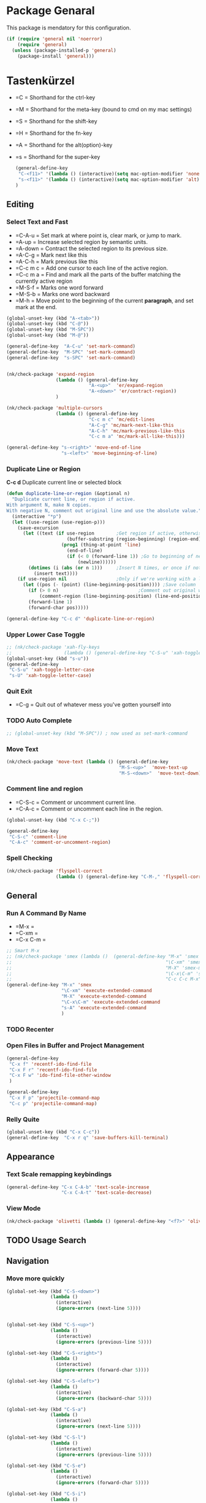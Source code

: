 * Package Genaral
  This package is mendatory for this configuration.
  #+begin_src emacs-lisp
    (if (require 'general nil 'noerror)
        (require 'general)
      (unless (package-installed-p 'general)
        (package-install 'general)))
  #+end_src
* Tastenkürzel
  - =C      = Shorthand for the ctrl-key
  - =M      = Shorthand for the meta-key (bound to cmd on my mac settings)
  - =S      = Shorthand for the shift-key
  - =H      = Shorthand for the fn-key
  - =A      = Shorthand for the alt(option)-key
  - =s      = Shorthand for the super-key

    #+begin_src emacs-lisp
      (general-define-key
       "C-<f11>" '(lambda () (interactive)(setq mac-option-modifier 'none) (message "Modifier Option set to none"))
       "s-<f11>" '(lambda () (interactive)(setq mac-option-modifier 'alt) (message "Modifier Option set to alt"))
      )
    #+end_src

** Editing
*** Select Text and Fast
    - =C-A-u   = Set mark at where point is, clear mark, or jump to mark.
    - =A-up    = Increase selected region by semantic units.
    - =A-down  = Contract the selected region to its previous size.
    - =A-C-g   = Mark next like this
    - =A-C-h   = Mark previous like this
    - =C-c m c = Add one cursor to each line of the active region.
    - =C-c m a = Find and mark all the parts of the buffer matching the currently active region
    - =M-S-f   = Marks one word forward
    - =M-S-b   = Marks one word backward
    - =M-h     = Move point to the beginning of the current *paragraph*, and set mark at the end.

    #+begin_src emacs-lisp
      (global-unset-key (kbd "A-<tab>"))
      (global-unset-key (kbd "C-@"))
      (global-unset-key (kbd "M-SPC"))
      (global-unset-key (kbd "M-@"))

      (general-define-key  "A-C-u" 'set-mark-command)
      (general-define-key  "M-SPC" 'set-mark-command)
      (general-define-key  "s-SPC" 'set-mark-command)


      (nk/check-package 'expand-region
                        (lambda () (general-define-key
                                    "A-<up>"  'er/expand-region
                                    "A-<down>" 'er/contract-region))
                        )

      (nk/check-package 'multiple-cursors
                        (lambda () (general-define-key
                                    "C-c m c" 'mc/edit-lines
                                    "A-C-g" 'mc/mark-next-like-this
                                    "A-C-h" 'mc/mark-previous-like-this
                                    "C-c m a" 'mc/mark-all-like-this)))

      (general-define-key "s-<right>" 'move-end-of-line
                          "s-<left>" 'move-beginning-of-line)
    #+end_src
*** Duplicate Line or Region
    *C-c d*
    Duplicate current line or selected block
    #+begin_src emacs-lisp
      (defun duplicate-line-or-region (&optional n)
        "Duplicate current line, or region if active.
      With argument N, make N copies.
      With negative N, comment out original line and use the absolute value."
        (interactive "*p")
        (let ((use-region (use-region-p)))
          (save-excursion
            (let ((text (if use-region        ;Get region if active, otherwise line
                            (buffer-substring (region-beginning) (region-end))
                          (prog1 (thing-at-point 'line)
                            (end-of-line)
                            (if (< 0 (forward-line 1)) ;Go to beginning of next line, or make a new one
                                (newline))))))
              (dotimes (i (abs (or n 1)))     ;Insert N times, or once if not specified
                (insert text))))
          (if use-region nil                  ;Only if we're working with a line (not a region)
            (let ((pos (- (point) (line-beginning-position)))) ;Save column
              (if (> 0 n)                             ;Comment out original with negative arg
                  (comment-region (line-beginning-position) (line-end-position)))
              (forward-line 1)
              (forward-char pos)))))

    #+end_src
    #+begin_src emacs-lisp
      (general-define-key "C-c d" 'duplicate-line-or-region)
    #+end_src

*** Upper Lower Case Toggle
    #+begin_src emacs-lisp
      ;; (nk/check-package 'xah-fly-keys
      ;;                   (lambda () (general-define-key "C-S-u" 'xah-toggle-letter-case)))
      (global-unset-key (kbd "s-u"))
      (general-define-key
       "C-S-u" 'xah-toggle-letter-case
       "s-U" 'xah-toggle-letter-case)
    #+end_src
*** Quit Exit
    - =C-g    = Quit out of whatever mess you've gotten yourself into

*** TODO Auto Complete
    #+BEGIN_SRC emacs-lisp
      ;; (global-unset-key (kbd "M-SPC")) ; now used as set-mark-command
    #+end_src
*** Move Text
    #+begin_src emacs-lisp
      (nk/check-package 'move-text (lambda () (general-define-key
                                               "M-S-<up>"  'move-text-up
                                               "M-S-<down>"  'move-text-down)))
    #+end_src
*** Comment line and region
    - =C-S-c = Comment or uncomment current line.
    - =C-A-c = Comment or uncomment each line in the region.
    #+begin_src emacs-lisp
      (global-unset-key (kbd "C-x C-;"))

      (general-define-key
       "C-S-c" 'comment-line
       "C-A-c" 'comment-or-uncomment-region)
    #+end_src
*** Spell Checking
    #+begin_src emacs-lisp
      (nk/check-package 'flyspell-correct
                        (lambda () (general-define-key "C-M-," 'flyspell-correct-wrapper)))
    #+end_src
** General
*** Run A Command By Name
    - =M-x     =
    - =C-xm    =
    - =C-x C-m =
    #+begin_src emacs-lisp
      ;; Smart M-x
      ;; (nk/check-package 'smex (lambda ()  (general-define-key "M-x" 'smex
      ;;                                                        "\C-xm" 'smex
      ;;                                                        "M-X" 'smex-major-mode-commands
      ;;                                                        "\C-x\C-m" 'smex-major-mode-commands
      ;;                                                        "C-c C-c M-x" 'execute-extended-command)))
      (general-define-key "M-x" 'smex
                          "\C-xm" 'execute-extended-command
                          "M-X" 'execute-extended-command
                          "\C-x\C-m" 'execute-extended-command
                          "s-A" 'execute-extended-command
                          )
    #+end_src
*** TODO Recenter
*** Open Files in Buffer and Project Management
    #+begin_src emacs-lisp
      (general-define-key
       "C-x f" 'recentf-ido-find-file
       "C-x F r" 'recentf-ido-find-file
       "C-x F w" 'ido-find-file-other-window
       )

      (general-define-key
       "C-x F p" 'projectile-command-map
       "C-c p" 'projectile-command-map)
    #+end_src
*** Relly Quite
    #+begin_src emacs-lisp
      (global-unset-key (kbd "C-x C-c"))
      (general-define-key  "C-x r q" 'save-buffers-kill-terminal)
    #+end_src
** Appearance
*** Text Scale remapping keybindings
    #+BEGIN_SRC emacs-lisp
      (general-define-key "C-x C-A-b" 'text-scale-increase
                          "C-x C-A-t" 'text-scale-decrease)
    #+END_SRC
*** View Mode
    #+begin_src emacs-lisp
      (nk/check-package 'olivetti (lambda () (general-define-key "<f7>" 'olivetti-mode)))
    #+end_src
** TODO Usage Search
** Navigation
*** Move more quickly
    #+begin_src emacs-lisp
      (global-set-key (kbd "C-S-<down>")
                      (lambda ()
                        (interactive)
                        (ignore-errors (next-line 5))))


      (global-set-key (kbd "C-S-<up>")
                      (lambda ()
                        (interactive)
                        (ignore-errors (previous-line 5))))

      (global-set-key (kbd "C-S-<right>")
                      (lambda ()
                        (interactive)
                        (ignore-errors (forward-char 5))))

      (global-set-key (kbd "C-S-<left>")
                      (lambda ()
                        (interactive)
                        (ignore-errors (backward-char 5))))

      (global-set-key (kbd "C-S-a")
                      (lambda ()
                        (interactive)
                        (ignore-errors (next-line 5))))

      (global-set-key (kbd "C-S-l")
                      (lambda ()
                        (interactive)
                        (ignore-errors (previous-line 5))))

      (global-set-key (kbd "C-S-e")
                      (lambda ()
                        (interactive)
                        (ignore-errors (forward-char 5))))

      (global-set-key (kbd "C-S-i")
                      (lambda ()
                        (interactive)
                        (ignore-errors (backward-char 5))))


    #+end_src


*** File Structure
    =C-<F12>  =
    Shows quick jumping points of the structure in the file.
    #+begin_src emacs-lisp
      (general-define-key "C-<f12>" 'imenu)
      (general-define-key "C-S-<f12>" 'imenu-anywhere)
    #+end_src
*** Switch buffer
    - =s-e     =
    - =C-x C-b =
    - =C-x b   =
    Switch to another buffer.
    #+begin_src emacs-lisp
      (global-unset-key (kbd "s-e"))
      (general-define-key "s-e" 'ido-switch-buffer
                          "C-x C-b" 'ibuffer
                          "C-x b" 'ido-switch-buffer)
    #+end_src
*** Next highlighted error
    #+begin_src emacs-lisp
      (general-define-key "<f5>" 'next-error)
    #+end_src
*** Go Back/Foward
    - =C-x <left>    = Go Back current buffer
    - =C-x <right>   = Go Forward current buffer
    - =C-x C-<left>  = Go Back over buffers
    - =C-x C-<right> = Go Forward over buffers

*** Jump to other Window
    - =A-S-<up>    = jump a window up
    - =A-S-<down>  = jump a window down
    - =A-S-<left>  = jump a window left
    - =A-S-<right> = jump a window right
    #+begin_src emacs-lisp
      (nk/check-package 'windmove (lambda ()
                                    (general-define-key "<A-S-right>" 'windmove-right
                                                        "<A-S-left>" 'windmove-left
                                                        "<A-S-up>" 'windmove-up
                                                        "<A-S-down>" 'windmove-down) ))
    #+end_src

*** New Window
    #+begin_src emacs-lisp
      (defun split-window-right-and-move-there-dammit ()
        (interactive)
        (split-window-right)
        (windmove-right))

      (global-set-key (kbd "C-x 3") 'split-window-right-and-move-there-dammit)
    #+end_src
*** Macro Step jumps into source code (lisp)
    Zeigt den Inhalt von elip Funktionen.
    #+BEGIN_SRC emacs-lisp
      (if (require 'macrostep nil 'noerror)
          (require 'macrostep)
        (message "neo-keybinding missing package: macrostep"))
    #+END_SRC
*** Tool Windows
**** Neo Tree lists files
     See documentation and [[https://github.com/jaypei/emacs-neotree][key-bindings]].
     #+BEGIN_SRC emacs-lisp
       (nk/check-package 'neotree (lambda ()
                                    (general-define-key "s-1" 'neotree-toggle)))
     #+END_SRC
*** Goto Line
    - =M-g M-g   = goto line number and shows line numbers
    #+begin_src emacs-lisp
      (global-set-key [remap goto-line] 'goto-line-with-feedback)
    #+end_src

** Search Replace Highlight
*** Highlight Symbols Phrases ...
    - =F6   = Highlight a Symbol under the cursor
    - =C-F6 = Highlight a Search Pattern with custome color
    #+begin_src emacs-lisp
      (general-define-key "<f10>" 'highlight-symbol-at-point
                          "C-<f10>" 'highlight-phrase)
    #+end_src
*** Searching
    - =C-S   =
    #+begin_src emacs-lisp
      (nk/check-package 'swiper (lambda ()(general-define-key
                                           "C-S-s" 'swiper-isearch
                                           "C-S-r" 'swiper-isearch-backward
                                           "C-7" 'swiper-mc) ))
    #+end_src
** Live Templates
** Version Control System
** Refactoring
** Debugging
** Compile and Run

** Magnars
*** Files

    -  =C-x C-f= Open a file. Starts in the current directory
    -  =C-x f  = Open a recently visited file
    -  =C-x o  = Open a file in the current project (based on .git ++)
    -  =C-x C-s= Save this file
    -  =C-x C-w= Save as ...
    -  =C-x C-j= Jump to this files' current directory
    -  =C-x b  = Switch to another open file (buffer)
    -  =C-x C-b= List all open files (buffers)

*** Cut copy and paste

    -  =C-space= Start marking stuff. C-g to cancel.
    -  =C-w    = Cut (aka kill)
    -  =C-k    = Cut till end of line
    -  =M-w    = Copy
    -  =C-y    = Paste (aka yank)
    -  =M-y    = Cycle last paste through previous kills
    -  =C-x C-y= Choose what to paste from previous kills
    -  =C-@    = Mark stuff quickly. Press multiple times

*** General

    -  =C-g    = Quit out of whatever mess you've gotten yourself into
    -  =M-x    = Run a command by name
    -  =C-.    = Autocomplete
    -  =C-_    = Undo
    -  =M-_    = Redo
    -  =C-x u  = Show the undo-tree
    -  =C-x m  = Open magit. It's a magical git interface for emacs

*** Navigation

    -  =C-arrow= Move past words/paragraphs
    -  =C-a    = Go to start of line
    -  =C-e    = Go to end of line
    -  =M-g M-g= Go to line number
    -  =C-x C-i= Go to symbol
    -  =C-s    = Search forward. Press =C-s= again to go further.
    -  =C-r    = Search backward. Press =C-r= again to go further.

*** Window management

    -  =C-x 0  = Close this window
    -  =C-x 1  = Close other windows
    -  =C-x 2  = Split window horizontally
    -  =C-x 3  = Split window vertically
    -  =S-arrow= Jump to window to the left/right/up/down

*** Help

    -  =F1 t   = Basic tutorial
    -  =F1 k   = Help for a keybinding
    -  =F1 r   = Emacs' extensive documentation

** Color Themes
   #+begin_src emacs-lisp
     (general-define-key
      "S-<f2>" '(lambda () (interactive) (color-theme-sanityinc-solarized-light) (nk/after-theme-changed))
       "s-<f2>" '(lambda () (interactive) (disable-all-custom-themes) (nk/after-theme-changed))
       "S-<f1>" '(lambda () (interactive) (load-theme 'nord) (nk/after-theme-changed))
       "s-<f1>" '(lambda () (interactive) (color-theme-sanityinc-solarized-dark) (nk/after-theme-changed))
      )
     ;(set-background-color "floral white")
     ;(eval-after-load "color-theme" '(nk/after-theme-changed))
   #+end_src
** TODO Ido Preview

   (use-package ido-preview       :defer t  :load-path "site-lisp"
   :config
   (add-hook 'ido-setup-hook
   (lambda()
   (define-key ido-completion-map (kbd "C-M-p") (lookup-key ido-completion-map (kbd "C-p")))
   ; currently, this makes nothing. Maybe they'll make C-n key lately.
   (define-key ido-completion-map (kbd "C-M-n") (lookup-key ido-completion-map (kbd "C-n")))
   (define-key ido-completion-map (kbd "C-p") 'ido-preview-backward)
   (define-key ido-completion-map (kbd "C-n") 'ido-preview-forward)))

   )

* Info Keybinding Grep s-
s-<f1>
s-<f2>
s-<f3>
s-<f4>
s-<f5>
s-<f6>
s-<f7>
s-<f8>
s-<f9>
s-<f10>
s-<f11>
s-<f12>



s-1             neotree-toggle
s-2
s-3
s-4
s-5
s-6
s-7
s-8
s-9
s-0
s--             center-line

s-x             kill-region
s-v             yank
s-l             goto-line
s-c             ns-copy-including-secondary
s-w             new ido-kill-buffer  (old) delete-frame
s-k             kill-current-buffer
s-h             ns-do-hide-emacs
s-g             isearch-repeat-forward
s-f
s-f             isearch-forward
s-q             save-buffers-kill-emacs
s-ß

s-u
s-i
s-a             mark-whole-buffer
s-e             ido-switch-buffer
s-o             ns-open-file-using-panel
s-s             save-buffer
s-n             make-frame
s-r
s-t             ns-popup-font-panel
s-d             isearch-repeat-backward
s-y             ns-paste-secondary

s-ü
s-ö
s-ä
s-p             ns-print-buffer
s-z             undo
s-b
s-m             iconify-frame
s-,             customize
s-.
s-j             exchange-point-and-mark

s-SPC           set-mark-command

s-°
s-§
s-ℓ
s-»
s-«
s-$
s-€
s-„
s-“
s-”

s-X
s-V
s-L             shell-command
s-C             ns-popup-color-panel
s-W
s-K
s-H             ns-do-hide-others
s-G
s-F
s-Q
s-ẞ



s-S             ns-write-file-using-panel
s-U             xah-toggle-letter-case

s-U
s-i
s-A
s-O
s-S
s-N
s-R
s-T
s-D             dired
s-Y

s-Ü
s-Ö
s-Ä
s-P
s-Z            undo-tree-redo
s-B
s-M            manual-entry
s-–
s-•
s-J            join-line


M-s-˙           M-s-h


s-&             kill-current-buffer
s-'             next-multiframe-window



s-:             ispell
s-?             info

s-^             kill-some-buffers
s-`             other-frame

s-|             shell-command-on-region
s-~             ns-prev-frame
<s-f11>         ??
<s-kp-bar>      shell-command-on-region
<s-left>        move-beginning-of-line
<s-right>       move-end-of-line
M-s-h           ns-do-hide-others
M-s h l         highlight-lines-matching-regexp

